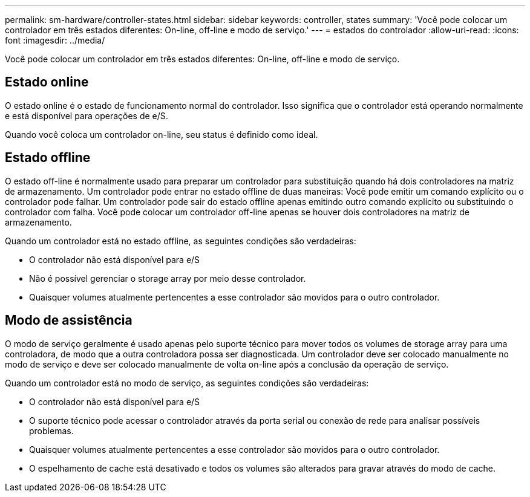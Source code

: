 ---
permalink: sm-hardware/controller-states.html 
sidebar: sidebar 
keywords: controller, states 
summary: 'Você pode colocar um controlador em três estados diferentes: On-line, off-line e modo de serviço.' 
---
= estados do controlador
:allow-uri-read: 
:icons: font
:imagesdir: ../media/


[role="lead"]
Você pode colocar um controlador em três estados diferentes: On-line, off-line e modo de serviço.



== Estado online

O estado online é o estado de funcionamento normal do controlador. Isso significa que o controlador está operando normalmente e está disponível para operações de e/S.

Quando você coloca um controlador on-line, seu status é definido como ideal.



== Estado offline

O estado off-line é normalmente usado para preparar um controlador para substituição quando há dois controladores na matriz de armazenamento. Um controlador pode entrar no estado offline de duas maneiras: Você pode emitir um comando explícito ou o controlador pode falhar. Um controlador pode sair do estado offline apenas emitindo outro comando explícito ou substituindo o controlador com falha. Você pode colocar um controlador off-line apenas se houver dois controladores na matriz de armazenamento.

Quando um controlador está no estado offline, as seguintes condições são verdadeiras:

* O controlador não está disponível para e/S
* Não é possível gerenciar o storage array por meio desse controlador.
* Quaisquer volumes atualmente pertencentes a esse controlador são movidos para o outro controlador.




== Modo de assistência

O modo de serviço geralmente é usado apenas pelo suporte técnico para mover todos os volumes de storage array para uma controladora, de modo que a outra controladora possa ser diagnosticada. Um controlador deve ser colocado manualmente no modo de serviço e deve ser colocado manualmente de volta on-line após a conclusão da operação de serviço.

Quando um controlador está no modo de serviço, as seguintes condições são verdadeiras:

* O controlador não está disponível para e/S
* O suporte técnico pode acessar o controlador através da porta serial ou conexão de rede para analisar possíveis problemas.
* Quaisquer volumes atualmente pertencentes a esse controlador são movidos para o outro controlador.
* O espelhamento de cache está desativado e todos os volumes são alterados para gravar através do modo de cache.

